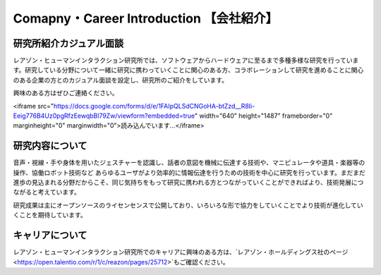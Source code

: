 Comapny・Career Introduction 【会社紹介】
=======

研究所紹介カジュアル面談
--------------

レアゾン・ヒューマンインタラクション研究所では、ソフトウェアからハードウェアに至るまで多種多様な研究を行っています。研究している分野について一緒に研究に携わっていくことに関心のある方、コラボレーションして研究を進めることに関心のある企業の方とのカジュアル面談を設定し、研究所のご紹介をしています。

興味のある方はぜひご連絡ください。

<iframe src="https://docs.google.com/forms/d/e/1FAIpQLSdCNGoHA-btZzd__R8Ii-Eeig776B4Uz0pgRfzEewqbBl79Zw/viewform?embedded=true" width="640" height="1487" frameborder="0" marginheight="0" marginwidth="0">読み込んでいます…</iframe>


研究内容について
--------------
音声・視線・手や身体を用いたジェスチャーを認識し、話者の意図を機械に伝達する技術や、マニピュレータや道具・楽器等の操作、協働ロボット技術など あらゆるユーザがより効率的に情報伝達を行うための技術を中心に研究を行っています。まだまだ進歩の見込まれる分野だからこそ、同じ気持ちをもって研究に携われる方とつながっていくことができればより、技術発展につながると考えています。

研究成果は主にオープンソースのライセンセンスで公開しており、いろいろな形で協力をしていくことでより技術が進化していくことを期待しています。

キャリアについて
--------------
レアゾン・ヒューマンインタラクション研究所でのキャリアに興味のある方は、`レアゾン・ホールディングス社のページ<https://open.talentio.com/r/1/c/reazon/pages/25712>`もご確認ください。
